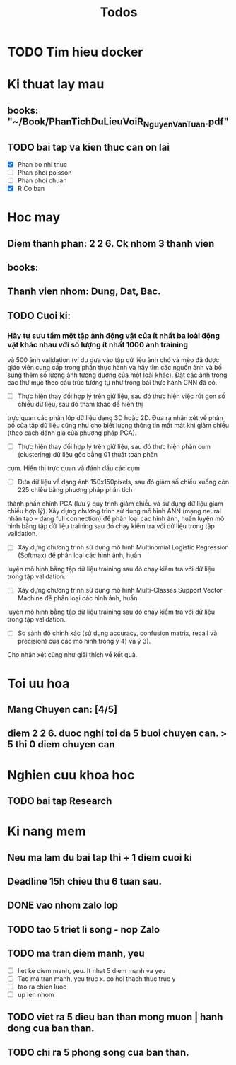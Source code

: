 #+title: Todos

* TODO Tim hieu docker

* Ki thuat lay mau
** books: "~/Book/PhanTichDuLieuVoiR_NguyenVanTuan.pdf"
** TODO bai tap va kien thuc can on lai
 - [X] Phan bo nhi thuc
 - [ ] Phan phoi poisson
 - [ ] Phan phoi chuan
 - [X] R Co ban

* Hoc may
** Diem thanh phan: 2 2 6. Ck nhom 3 thanh vien
** books:
** Thanh vien nhom: Dung, Dat, Bac.
** TODO Cuoi ki:
*** Hãy tự sưu tầm một tập ảnh động vật của ít nhất ba loài động vật khác nhau với số lượng ít nhất 1000 ảnh training
và 500 ảnh validation (ví dụ dựa vào tập dữ liệu ảnh chó và mèo đã được giáo viên cung cấp trong phần thực hành và hãy
tìm các nguồn ảnh và bổ sung thêm số lượng ảnh tương đương của một loài khác). Đặt các ảnh trong các thư mục theo cấu
trúc tương tự như trong bài thực hành CNN đã có.
- [ ] Thực hiện thay đổi hợp lý trên giữ liệu, sau đó thực hiện việc rút gọn số chiều dữ liệu, sau đó tham khảo để hiển thị
trực quan các phân lớp dữ liệu dạng 3D hoặc 2D. Đưa ra nhận xét về phân bố của tập dữ liệu cũng như cho biết
lượng thông tin mất mát khi giảm chiều (theo cách đánh giá của phương pháp PCA).
- [ ] Thực hiện thay đổi hợp lý trên giữ liệu, sau đó thực hiện phân cụm (clustering) dữ liệu gốc bằng 01 thuật toán phân
cụm. Hiển thị trực quan và đánh dấu các cụm
- [ ] Đưa dữ liệu về dạng ảnh 150x150pixels, sau đó giảm số chiều xuống còn 225 chiều bằng phương pháp phân tích
thành phần chính PCA (lưu ý quy trình giảm chiều và sử dụng dữ liệu giảm chiều hợp lý). Xây dựng chương trình sử
dụng mô hình ANN (mạng neural nhân tạo – dạng full connection) để phân loại các hình ảnh, huấn luyện mô hình
bằng tập dữ liệu training sau đó chạy kiểm tra với dữ liệu trong tập validation.
- [ ] Xây dựng chương trình sử dụng mô hình Multinomial Logistic Regression (Softmax) để phân loại các hình ảnh, huấn
luyện mô hình bằng tập dữ liệu training sau đó chạy kiểm tra với dữ liệu trong tập validation.
- [ ] Xây dựng chương trình sử dụng mô hình Multi-Classes Support Vector Machine để phân loại các hình ảnh, huấn
luyện mô hình bằng tập dữ liệu training sau đó chạy kiểm tra với dữ liệu trong tập validation.
- [ ] So sánh độ chính xác (sử dụng accuracy, confusion matrix, recall và precision) của các mô hình trong ý 4) và ý 3).
Cho nhận xét cũng như giải thích về kết quả.

* Toi uu hoa
** Mang Chuyen can: [4/5]
** diem 2 2 6. duoc nghi toi da 5 buoi chuyen can. > 5 thi 0 diem chuyen can

* Nghien cuu khoa hoc
** TODO bai tap Research

* Ki nang mem
** Neu ma lam du bai tap thi + 1 diem cuoi ki
** Deadline 15h chieu thu 6 tuan sau.
** DONE vao nhom zalo lop
** TODO tao 5 triet li song - nop Zalo
** TODO ma tran diem manh, yeu
 - [ ] liet ke diem manh, yeu. It nhat 5 diem manh va yeu
 - [ ] Tao ma tran manh, yeu truc x. co hoi thach thuc truc y
 - [ ] tao ra chien luoc
 - [ ] up len nhom
** TODO viet ra 5 dieu ban than mong muon | hanh dong cua ban than.
** TODO chi ra 5 phong song cua ban than.
